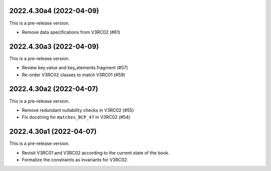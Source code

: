 ..
    NOTE (mristin, 2021-12-27):
    Please keep this file at 72 line width so that we can copy-paste
    the release logs directly into commit messages.

2022.4.30a4 (2022-04-09)
========================
This is a pre-release version.

* Remove data specifications from V3RC02 (#61)

2022.4.30a3 (2022-04-09)
========================
This is a pre-release version.

* Review key.value and key_elements.fragment (#57)
* Re-order V3RC02 classes to match V3RC01 (#59)

2022.4.30a2 (2022-04-07)
========================
This is a pre-release version.

* Remove redundant nullability checks in V3RC02 (#55)
* Fix docstring for ``matches_BCP_47`` in V3RC02 (#54)

2022.4.30a1 (2022-04-07)
========================
This is a pre-release version.

* Revisit V3RC01 and V3RC02 according to the current state of the book.
* Formalize the constraints as invariants for V3RC02.
